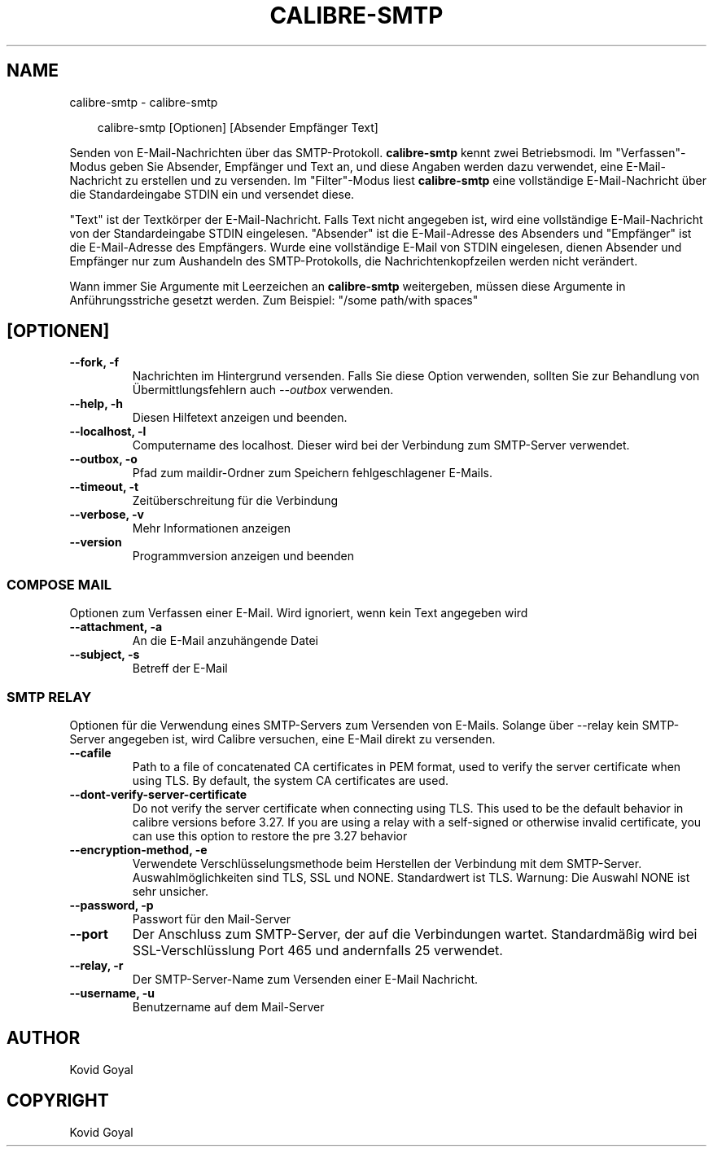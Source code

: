 .\" Man page generated from reStructuredText.
.
.
.nr rst2man-indent-level 0
.
.de1 rstReportMargin
\\$1 \\n[an-margin]
level \\n[rst2man-indent-level]
level margin: \\n[rst2man-indent\\n[rst2man-indent-level]]
-
\\n[rst2man-indent0]
\\n[rst2man-indent1]
\\n[rst2man-indent2]
..
.de1 INDENT
.\" .rstReportMargin pre:
. RS \\$1
. nr rst2man-indent\\n[rst2man-indent-level] \\n[an-margin]
. nr rst2man-indent-level +1
.\" .rstReportMargin post:
..
.de UNINDENT
. RE
.\" indent \\n[an-margin]
.\" old: \\n[rst2man-indent\\n[rst2man-indent-level]]
.nr rst2man-indent-level -1
.\" new: \\n[rst2man-indent\\n[rst2man-indent-level]]
.in \\n[rst2man-indent\\n[rst2man-indent-level]]u
..
.TH "CALIBRE-SMTP" "1" "August 23, 2024" "7.17.0" "calibre"
.SH NAME
calibre-smtp \- calibre-smtp
.INDENT 0.0
.INDENT 3.5
.sp
.EX
calibre\-smtp [Optionen] [Absender Empfänger Text]
.EE
.UNINDENT
.UNINDENT
.sp
Senden von E\-Mail\-Nachrichten über das SMTP\-Protokoll. \fBcalibre\-smtp\fP  kennt zwei Betriebsmodi.
Im \(dqVerfassen\(dq\-Modus geben Sie Absender, Empfänger und Text an, und diese Angaben werden dazu verwendet, eine E\-Mail\-Nachricht zu erstellen und zu versenden.
Im \(dqFilter\(dq\-Modus liest \fBcalibre\-smtp\fP eine vollständige E\-Mail\-Nachricht über die Standardeingabe STDIN ein und versendet diese.
.sp
\(dqText\(dq ist der Textkörper der E\-Mail\-Nachricht.
Falls Text nicht angegeben ist, wird eine vollständige E\-Mail\-Nachricht von der Standardeingabe STDIN eingelesen.
\(dqAbsender\(dq ist die E\-Mail\-Adresse des Absenders und \(dqEmpfänger\(dq ist die E\-Mail\-Adresse des Empfängers.
Wurde eine vollständige E\-Mail von STDIN eingelesen, dienen Absender und Empfänger nur zum Aushandeln des SMTP\-Protokolls, die Nachrichtenkopfzeilen werden nicht verändert.
.sp
Wann immer Sie Argumente mit Leerzeichen an \fBcalibre\-smtp\fP weitergeben, müssen diese Argumente in Anführungsstriche gesetzt werden. Zum Beispiel: \(dq/some path/with spaces\(dq
.SH [OPTIONEN]
.INDENT 0.0
.TP
.B \-\-fork, \-f
Nachrichten im Hintergrund versenden. Falls Sie diese Option verwenden, sollten Sie zur Behandlung von Übermittlungsfehlern auch \fI\%\-\-outbox\fP verwenden.
.UNINDENT
.INDENT 0.0
.TP
.B \-\-help, \-h
Diesen Hilfetext anzeigen und beenden.
.UNINDENT
.INDENT 0.0
.TP
.B \-\-localhost, \-l
Computername des localhost. Dieser wird bei der Verbindung zum SMTP\-Server verwendet.
.UNINDENT
.INDENT 0.0
.TP
.B \-\-outbox, \-o
Pfad zum maildir\-Ordner zum Speichern fehlgeschlagener E\-Mails.
.UNINDENT
.INDENT 0.0
.TP
.B \-\-timeout, \-t
Zeitüberschreitung für die Verbindung
.UNINDENT
.INDENT 0.0
.TP
.B \-\-verbose, \-v
Mehr Informationen anzeigen
.UNINDENT
.INDENT 0.0
.TP
.B \-\-version
Programmversion anzeigen und beenden
.UNINDENT
.SS COMPOSE MAIL
.sp
Optionen zum Verfassen einer E\-Mail. Wird ignoriert, wenn kein Text angegeben wird
.INDENT 0.0
.TP
.B \-\-attachment, \-a
An die E\-Mail anzuhängende Datei
.UNINDENT
.INDENT 0.0
.TP
.B \-\-subject, \-s
Betreff der E\-Mail
.UNINDENT
.SS SMTP RELAY
.sp
Optionen für die Verwendung eines SMTP\-Servers zum Versenden von E\-Mails. Solange über \-\-relay kein SMTP\-Server angegeben ist, wird Calibre versuchen, eine E\-Mail direkt zu versenden.
.INDENT 0.0
.TP
.B \-\-cafile
Path to a file of concatenated CA certificates in PEM format, used to verify the server certificate when using TLS. By default, the system CA certificates are used.
.UNINDENT
.INDENT 0.0
.TP
.B \-\-dont\-verify\-server\-certificate
Do not verify the server certificate when connecting using TLS. This used to be the default behavior in calibre versions before 3.27. If you are using a relay with a self\-signed or otherwise invalid certificate, you can use this option to restore the pre 3.27 behavior
.UNINDENT
.INDENT 0.0
.TP
.B \-\-encryption\-method, \-e
Verwendete Verschlüsselungsmethode beim Herstellen der Verbindung mit dem SMTP\-Server. Auswahlmöglichkeiten sind TLS, SSL und NONE. Standardwert ist TLS. Warnung: Die Auswahl NONE ist sehr unsicher.
.UNINDENT
.INDENT 0.0
.TP
.B \-\-password, \-p
Passwort für den Mail\-Server
.UNINDENT
.INDENT 0.0
.TP
.B \-\-port
Der Anschluss zum SMTP\-Server, der auf die Verbindungen wartet. Standardmäßig wird bei SSL\-Verschlüsslung Port 465 und andernfalls 25 verwendet.
.UNINDENT
.INDENT 0.0
.TP
.B \-\-relay, \-r
Der SMTP\-Server\-Name zum Versenden einer E\-Mail Nachricht.
.UNINDENT
.INDENT 0.0
.TP
.B \-\-username, \-u
Benutzername auf dem Mail\-Server
.UNINDENT
.SH AUTHOR
Kovid Goyal
.SH COPYRIGHT
Kovid Goyal
.\" Generated by docutils manpage writer.
.
